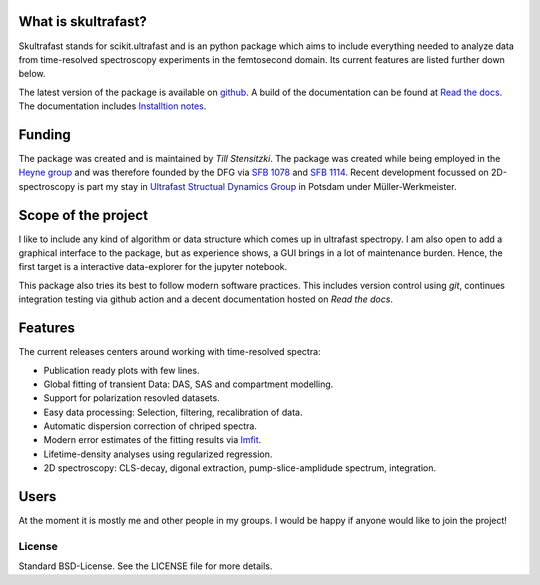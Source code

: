 
.. image:: https://github.com/Tillsten/skultrafast/raw/master/docs/_static/skultrafast_logo_v1.svg
    :alt: ***skultrafast***

.. image:: https://readthedocs.org/projects/skultrafast/badge/?version=latest
    :target: https://skultrafast.readthedocs.io/en/latest/?badge=latest
    :alt: Documentation Status

.. image:: https://github.com/Tillsten/skultrafast/workflows/Python%20package/badge.svg
    :target: https://github.com/Tillsten/skultrafast/actions?query=workflow%3A%22Python+package%22

.. image:: https://zenodo.org/badge/DOI/10.5281/zenodo.5713589.svg
    :target: https://doi.org/10.5281/zenodo.5713589

What is skultrafast?
--------------------
Skultrafast stands for scikit.ultrafast and is an python package which aims to
include everything needed to analyze data from time-resolved spectroscopy
experiments in the femtosecond domain. Its current features are listed further
down below.

The latest version of the package is available on `github <https://github
.com/Tillsten/skultrafast>`_. A build of the documentation can be found at `Read
the docs <https://skultrafast.readthedocs.io/en/latest/>`_. The documentation
includes `Installtion notes
<https://skultrafast.readthedocs.io/en/latest/install.html>`_.


Funding
-------
The package was created and is maintained by *Till Stensitzki*. The package was
created while being employed in the `Heyne group <http://www.physik.fu-berlin
.de/einrichtungen/ag/ag-heyne/>`_ and was therefore founded by the DFG via `SFB
1078 <www.sfb1078.de/>`_ and `SFB 1114 <www.sfb1114.de/>`_. Recent development
focussed on 2D-spectroscopy is part my stay in `Ultrafast Structual Dynamics
Group <https://www.uni-potsdam.de/usd>`_ in Potsdam under Müller-Werkmeister.


Scope of the project
--------------------
I like to include any kind of algorithm or data structure which comes up in
ultrafast spectropy. I am also open to add a graphical interface to the package,
but as experience shows, a GUI brings in a lot of maintenance burden. Hence, the
first target is a interactive data-explorer for the jupyter notebook.

This package also tries its best to follow modern software practices. This
includes version control using *git*, continues integration testing via
github action and a decent documentation hosted on `Read the docs`.

Features
--------
The current releases centers around working with time-resolved spectra:

* Publication ready plots with few lines.
* Global fitting of transient Data: DAS, SAS and compartment modelling.
* Support for polarization resovled datasets.
* Easy data processing: Selection, filtering, recalibration of data.
* Automatic dispersion correction of chriped spectra.
* Modern error estimates of the fitting results via
  `lmfit <http://lmfit.github.io/lmfit-py/>`_.
* Lifetime-density analyses using regularized regression.
* 2D spectroscopy: CLS-decay, digonal extraction, pump-slice-amplidude
  spectrum, integration.

Users
-----

At the moment it is mostly me and other people in my groups. I would be happy
if anyone would like to join the project!


License
=======
Standard BSD-License. See the LICENSE file for more details.